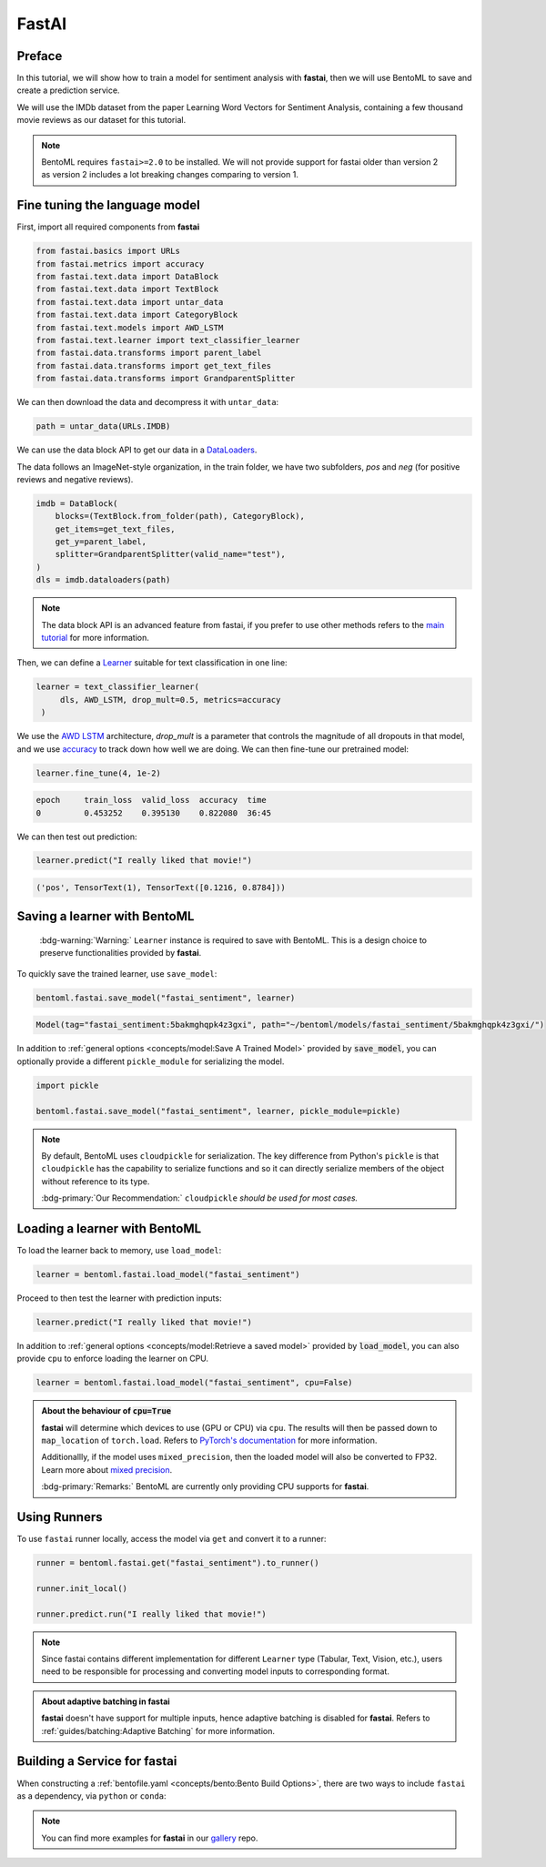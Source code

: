======
FastAI
======


Preface
-------

In this tutorial, we will show how to train a model for sentiment analysis with **fastai**, then we will use BentoML to save and create a prediction service.

We will use the IMDb dataset from the paper Learning Word Vectors for Sentiment Analysis, containing a few thousand movie reviews as our dataset for this tutorial.

.. note::

   BentoML requires ``fastai>=2.0`` to be installed. We will not provide support
   for fastai older than version 2 as version 2 includes a lot breaking changes
   comparing to version 1.


.. seealso::

   This tutorial is extracted from `Transfer Learning with text <https://docs.fast.ai/tutorial.text.html#The-ULMFiT-approach>`_ from fastai.

Fine tuning the language model
------------------------------

First, import all required components from **fastai**

.. code-block:: python

   from fastai.basics import URLs
   from fastai.metrics import accuracy
   from fastai.text.data import DataBlock
   from fastai.text.data import TextBlock
   from fastai.text.data import untar_data
   from fastai.text.data import CategoryBlock
   from fastai.text.models import AWD_LSTM
   from fastai.text.learner import text_classifier_learner
   from fastai.data.transforms import parent_label
   from fastai.data.transforms import get_text_files
   from fastai.data.transforms import GrandparentSplitter

We can then download the data and decompress it with ``untar_data``:

.. code-block:: python

   path = untar_data(URLs.IMDB)

We can use the data block API to get our data in a `DataLoaders <https://docs.fast.ai/data.core.html#DataLoaders>`_. 

The data follows an ImageNet-style organization, in the train folder, we have two subfolders, `pos` and `neg` (for positive reviews and negative reviews).

.. code-block:: python

   imdb = DataBlock(
       blocks=(TextBlock.from_folder(path), CategoryBlock),
       get_items=get_text_files,
       get_y=parent_label,
       splitter=GrandparentSplitter(valid_name="test"),
   )
   dls = imdb.dataloaders(path)

.. note::

   The data block API is an advanced feature from fastai, if you prefer to use other methods
   refers to the `main tutorial <https://docs.fast.ai/tutorial.text.html#Using-the-high-level-API>`_
   for more information.

Then, we can define a `Learner <https://docs.fast.ai/learner.html#Learner>`_ suitable for text classification in one line:

.. code-block:: python

   learner = text_classifier_learner(
        dls, AWD_LSTM, drop_mult=0.5, metrics=accuracy
    )

We use the `AWD LSTM <https://arxiv.org/abs/1708.02182>`_ architecture, *drop_mult* is a parameter that controls the magnitude of all dropouts in that model, and we use `accuracy <https://docs.fast.ai/metrics.html#accuracy>`_ to track down how well we are doing. We can then fine-tune our pretrained model:

.. code-block:: python

   learner.fine_tune(4, 1e-2)

.. code-block:: bash

   epoch     train_loss  valid_loss  accuracy  time
   0         0.453252    0.395130    0.822080  36:45

We can then test out prediction:

.. code-block:: python

   learner.predict("I really liked that movie!")

.. code-block:: bash

   ('pos', TensorText(1), TensorText([0.1216, 0.8784]))


Saving a learner with BentoML
-----------------------------

   :bdg-warning:`Warning:` ``Learner`` instance is required to save with BentoML.
   This is a design choice to preserve functionalities provided by **fastai**.

.. seealso::

   Refers to :ref:`PyTorch Framework Guide<frameworks/pytorch:PyTorch>` for more information if one wants to use PyTorch model components of ``Learner`` with BentoML.

   To get the PyTorch model, access it via ``learner.model``:

   .. code-block:: python

      import bentoml

      bentoml.pytorch.save_model("my_pytorch_model", learner.model)

To quickly save the trained learner, use ``save_model``:

.. code-block:: python

   bentoml.fastai.save_model("fastai_sentiment", learner)

.. code-block:: bash

   Model(tag="fastai_sentiment:5bakmghqpk4z3gxi", path="~/bentoml/models/fastai_sentiment/5bakmghqpk4z3gxi/")

In addition to :ref:`general options <concepts/model:Save A Trained Model>`
provided by :code:`save_model`, you can optionally provide a different ``pickle_module``
for serializing the model.

.. code-block:: python

   import pickle
   
   bentoml.fastai.save_model("fastai_sentiment", learner, pickle_module=pickle)

.. note::

   By default, BentoML uses ``cloudpickle`` for serialization. The key difference from Python's ``pickle`` is that 
   ``cloudpickle`` has the capability to serialize functions and so it can directly serialize members of the object without reference to its type.

   :bdg-primary:`Our Recommendation:` ``cloudpickle`` *should be used for most cases.*


Loading a learner with BentoML
------------------------------

To load the learner back to memory, use ``load_model``:

.. code-block:: python

   learner = bentoml.fastai.load_model("fastai_sentiment")

Proceed to then test the learner with prediction inputs:

.. code-block:: python

   learner.predict("I really liked that movie!")

In addition to :ref:`general options <concepts/model:Retrieve a saved model>`
provided by :code:`load_model`, you can also provide ``cpu`` to enforce loading
the learner on CPU.

.. code-block:: python

   learner = bentoml.fastai.load_model("fastai_sentiment", cpu=False)


.. admonition:: About the behaviour of :code:`cpu=True`

   **fastai** will determine which devices to use (GPU or CPU) via ``cpu``. The
   results will then be passed down to ``map_location`` of ``torch.load``.
   Refers to `PyTorch's documentation <https://pytorch.org/docs/stable/generated/torch.load.html#torch-load>`_
   for more information.

   Additionallly, if the model uses ``mixed_precision``, then the loaded model will also be converted to FP32.
   Learn more about `mixed precision <https://docs.fast.ai/callback.fp16.html>`_.


   :bdg-primary:`Remarks:` BentoML are currently only providing CPU supports for **fastai**.


Using Runners
-------------

.. seealso::

   :ref:`Runners<concepts/runner:Using Runners>` for more information on what is
   a Runner and how to use it.

.. seealso::

   :ref:`Runners<concepts/runner:Specifying Required Resources>` on how to
   provide options for a runner.


To use ``fastai`` runner locally, access the model via ``get`` and convert it to
a runner:

.. code-block:: python

   runner = bentoml.fastai.get("fastai_sentiment").to_runner()

   runner.init_local()

   runner.predict.run("I really liked that movie!")

.. note::

   Since fastai contains different implementation for different ``Learner``
   type (Tabular, Text, Vision, etc.), users need to be responsible for
   processing and converting model inputs to corresponding format.

.. admonition:: About adaptive batching in **fastai** 

   **fastai** doesn't have support for multiple inputs, hence adaptive batching
   is disabled for **fastai**. Refers to :ref:`guides/batching:Adaptive Batching` for more information.

Building a Service for **fastai**
---------------------------------

.. seealso::

   :ref:`Building a Service <concepts/service:Service and APIs>` for how to
   create a prediction service with BentoML.

When constructing a :ref:`bentofile.yaml <concepts/bento:Bento Build Options>`,
there are two ways to include ``fastai`` as a dependency, via ``python`` or
``conda``:

.. tab-set::

   .. tab-item:: python

      .. code-block:: yaml

         python:
         - fastai

   .. tab-item:: conda

      .. code-block:: yaml

         conda:
           channels:
           - fastchan
           dependencies:
           - fastai


.. note::

   You can find more examples for **fastai** in our `gallery <https://github.com/bentoml/gallery>`_ repo.

